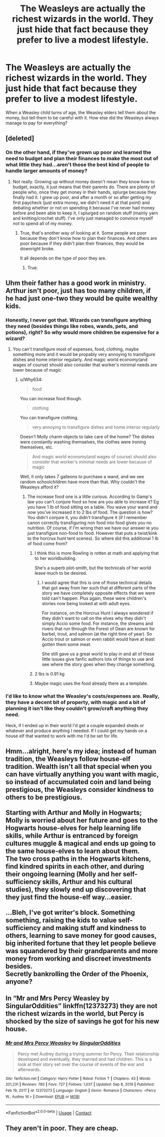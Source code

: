 #+TITLE: The Weasleys are actually the richest wizards in the world. They just hide that fact because they prefer to live a modest lifestyle.

* The Weasleys are actually the richest wizards in the world. They just hide that fact because they prefer to live a modest lifestyle.
:PROPERTIES:
:Author: HellaHotLancelot
:Score: 13
:DateUnix: 1610405136.0
:DateShort: 2021-Jan-12
:FlairText: Prompt
:END:
When a Weasley child turns of age, the Weasley elders tell them about the money, but tell them to be careful with it. How else did the Weasleys always manage to pay for everything?


** [deleted]
:PROPERTIES:
:Score: 19
:DateUnix: 1610419480.0
:DateShort: 2021-Jan-12
:END:

*** On the other hand, if they've grown up poor and learned the need to budget and plan their finances to make the most out of what little they had...aren't those the best kind of people to handle larger amounts of money?
:PROPERTIES:
:Author: asifbaig
:Score: 3
:DateUnix: 1610481263.0
:DateShort: 2021-Jan-12
:END:

**** Not really. Growing up without money doesn't mean they know how to budget, exactly, it just means that their parents do. There are plenty of people who, once they get money in their hands, splurge because they finally had it. I grew up poor, and after a month or so after getting my first paycheck (just extra money, we didn't need it at that point) and debating whether or not on spending it because I've never had money before and been able to keep it, I splurged on random stuff (mainly yarn and knitting/crochet stuff). I've only just managed to convince myself not to spend all of my money.
:PROPERTIES:
:Author: CyberWolfWrites
:Score: 5
:DateUnix: 1610489170.0
:DateShort: 2021-Jan-13
:END:

***** True, that's another way of looking at it. Some people are poor because they don't know how to plan their finances. And others are poor because if they didn't plan their finances, they would be downright broke.

It all depends on the type of poor they are.
:PROPERTIES:
:Author: asifbaig
:Score: 4
:DateUnix: 1610493642.0
:DateShort: 2021-Jan-13
:END:

****** True.
:PROPERTIES:
:Author: CyberWolfWrites
:Score: 2
:DateUnix: 1610496234.0
:DateShort: 2021-Jan-13
:END:


** Uhm their father has a good work in ministry. Arthur isn't poor, just has too many children, if he had just one-two they would be quite wealthy kids.
:PROPERTIES:
:Author: 1vs1mid_zxc
:Score: 16
:DateUnix: 1610405907.0
:DateShort: 2021-Jan-12
:END:

*** Honestly, I never got that. Wizards can transfigure anything they need (besides things like robes, wands, pets, and potions), right? So why would more children be expensive for a wizard?
:PROPERTIES:
:Author: Why634
:Score: 3
:DateUnix: 1610408653.0
:DateShort: 2021-Jan-12
:END:

**** You can't transfigure most of expenses, food, clothing, maybe something more and it would be propably very annoying to transfigure dishes and home interior regularly. And magic world economy(and wages of course) should also consider that worker's minimal needs are lower because of magic
:PROPERTIES:
:Author: 1vs1mid_zxc
:Score: 6
:DateUnix: 1610412933.0
:DateShort: 2021-Jan-12
:END:

***** u/Why634:
#+begin_quote
  food
#+end_quote

You can increase food though.

#+begin_quote
  clothing
#+end_quote

You can transfigure clothing.

#+begin_quote
  very annoying to transfigure dishes and home interior regularly
#+end_quote

Doesn't Molly charm objects to take care of the home? The dishes were constantly washing themselves, the clothes were ironing themselves, etc.

#+begin_quote
  And magic world economy(and wages of course) should also consider that worker's minimal needs are lower because of magic
#+end_quote

Well, it only takes 7 galleons to purchase a wand, and we see random schoolchildren have more than that. Why couldn't the Weasleys afford it?
:PROPERTIES:
:Author: Why634
:Score: 5
:DateUnix: 1610416464.0
:DateShort: 2021-Jan-12
:END:

****** The increase food one is a little curious. According to Gamp's law you can't conjure food so how are you able to increase it? Eg you have 1 lb of food sitting on a table. You wave your wand and now you've increased it to 2 lbs of food. The question is how? You didn't conjure it, you didn't transfigure it (if I remember canon correctly transfiguring non food into food gives you no nutrition. Of course, if I'm wrong then we have our answer ie you just transfigure non-food to food. However that puts a twist/kink to the horcrux hunt tent scenes). So where did this additional 1 lb of food come from?
:PROPERTIES:
:Author: reddog44mag
:Score: 3
:DateUnix: 1610421923.0
:DateShort: 2021-Jan-12
:END:

******* I think this is more Rowling is rotten at math and applying that to her worldbuilding.

She's a superb plot-smith, but the technicals of her world leave much to be desired.
:PROPERTIES:
:Author: CryptidGrimnoir
:Score: 3
:DateUnix: 1610451674.0
:DateShort: 2021-Jan-12
:END:

******** I would agree that this is one of those technical details that got away from her such that at different parts of the story we have completely opposite effects that we were told can't happen. Plus again, these were children's stories now being looked at with adult eyes.

For instance, on the Horcrux Hunt I always wondered if they didn't want to call on the elves why they didn't simply Accio some food. For instance, the streams and rivers that run through the Forest of Dean are known for barbel, trout, and salmon (at the right time of year). So Accio trout or salmon or even rabbit would have at least gotten them some meat.

She still gave us a great world to play in and all of these little issues give fanfic authors lots of things to use and see where the story goes when they change something.
:PROPERTIES:
:Author: reddog44mag
:Score: 2
:DateUnix: 1610463687.0
:DateShort: 2021-Jan-12
:END:


******* 2 lbs is 0.91 kg
:PROPERTIES:
:Author: converter-bot
:Score: 2
:DateUnix: 1610421937.0
:DateShort: 2021-Jan-12
:END:


******* Maybe magic uses the food already there as a template.
:PROPERTIES:
:Author: Rp0605
:Score: 1
:DateUnix: 1610496341.0
:DateShort: 2021-Jan-13
:END:


*** I'd like to know what the Weasley's costs/expenses are. Really, they have a decent bit of property, with magic and a bit of planning it isn't like they couldn't grow/craft anything they need.

Heck, if I ended up in their world I'd get a couple expanded sheds or whatever and produce anything I needed. If I could get my hands on a house elf that wanted to work with me I'd be set for life.
:PROPERTIES:
:Author: Tendragos
:Score: 1
:DateUnix: 1610449448.0
:DateShort: 2021-Jan-12
:END:


** Hmm...alright, here's my idea; instead of human tradition, the Weasleys follow house-elf tradition. Wealth isn't all that special when you can have virtually anything you want with magic, so instead of accumulated coin and land being prestigious, the Weasleys consider kindness to others to be prestigious.\\
 \\
Starting with Arthur and Molly in Hogwarts; Molly is worried about her future and goes to the Hogwarts house-elves for help learning life skills, while Arthur is entranced by foreign cultures muggle & magical and ends up going to the same house-elves to learn about them.\\
The two cross paths in the Hogwarts kitchens, find kindred spirits in each other, and during their ongoing learning (Molly and her self-sufficiency skills, Arthur and his cultural studies), they slowly end up discovering that they just find the house-elf way...easier.\\
 \\
...Bleh, I've got writer's block. Something something, raising the kids to value self-sufficiency and making stuff and kindness to others, learning to save money for good causes, big inherited fortune that they let people believe was squandered by their grandparents and more money from working and discreet investments besides.\\
Secretly bankrolling the Order of the Phoenix, anyone?
:PROPERTIES:
:Author: Avaday_Daydream
:Score: 2
:DateUnix: 1610430087.0
:DateShort: 2021-Jan-12
:END:


** In “Mr and Mrs Percy Weasley by SingularOddities” linkffn(12373273) they are not the richest wizards in the world, but Percy is shocked by the size of savings he got for his new house.
:PROPERTIES:
:Author: ceplma
:Score: 1
:DateUnix: 1610434125.0
:DateShort: 2021-Jan-12
:END:

*** [[https://www.fanfiction.net/s/12373273/1/][*/Mr and Mrs Percy Weasley/*]] by [[https://www.fanfiction.net/u/6921337/SingularOddities][/SingularOddities/]]

#+begin_quote
  Percy met Audrey during a trying summer for Percy. Their relationship developed and eventually, they married and had children. This is a look at their story set over the course of events of the war and afterwards.
#+end_quote

^{/Site/:} ^{fanfiction.net} ^{*|*} ^{/Category/:} ^{Harry} ^{Potter} ^{*|*} ^{/Rated/:} ^{Fiction} ^{T} ^{*|*} ^{/Chapters/:} ^{43} ^{*|*} ^{/Words/:} ^{201,231} ^{*|*} ^{/Reviews/:} ^{780} ^{*|*} ^{/Favs/:} ^{727} ^{*|*} ^{/Follows/:} ^{1,037} ^{*|*} ^{/Updated/:} ^{Sep} ^{8,} ^{2019} ^{*|*} ^{/Published/:} ^{Feb} ^{19,} ^{2017} ^{*|*} ^{/id/:} ^{12373273} ^{*|*} ^{/Language/:} ^{English} ^{*|*} ^{/Genre/:} ^{Romance} ^{*|*} ^{/Characters/:} ^{<Percy} ^{W.,} ^{Audrey} ^{W.>} ^{*|*} ^{/Download/:} ^{[[http://www.ff2ebook.com/old/ffn-bot/index.php?id=12373273&source=ff&filetype=epub][EPUB]]} ^{or} ^{[[http://www.ff2ebook.com/old/ffn-bot/index.php?id=12373273&source=ff&filetype=mobi][MOBI]]}

--------------

*FanfictionBot*^{2.0.0-beta} | [[https://github.com/FanfictionBot/reddit-ffn-bot/wiki/Usage][Usage]] | [[https://www.reddit.com/message/compose?to=tusing][Contact]]
:PROPERTIES:
:Author: FanfictionBot
:Score: 1
:DateUnix: 1610434145.0
:DateShort: 2021-Jan-12
:END:


** They aren't in poor. They are cheap.
:PROPERTIES:
:Author: Jon_Riptide
:Score: 1
:DateUnix: 1610405998.0
:DateShort: 2021-Jan-12
:END:
